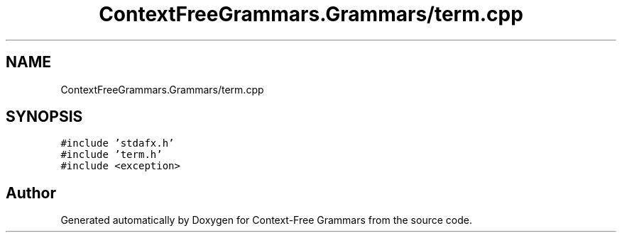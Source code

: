 .TH "ContextFreeGrammars.Grammars/term.cpp" 3 "Tue Jun 4 2019" "Context-Free Grammars" \" -*- nroff -*-
.ad l
.nh
.SH NAME
ContextFreeGrammars.Grammars/term.cpp
.SH SYNOPSIS
.br
.PP
\fC#include 'stdafx\&.h'\fP
.br
\fC#include 'term\&.h'\fP
.br
\fC#include <exception>\fP
.br

.SH "Author"
.PP 
Generated automatically by Doxygen for Context-Free Grammars from the source code\&.
